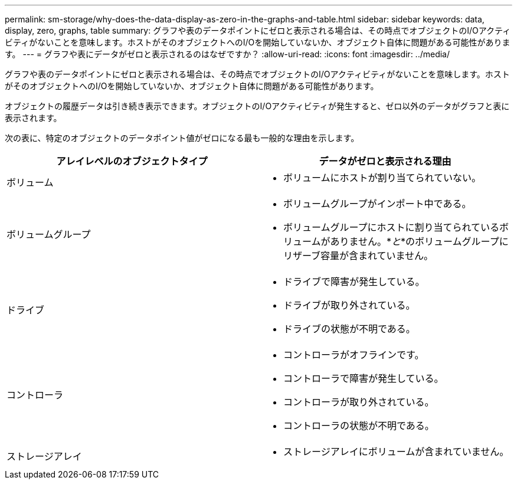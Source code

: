 ---
permalink: sm-storage/why-does-the-data-display-as-zero-in-the-graphs-and-table.html 
sidebar: sidebar 
keywords: data, display, zero, graphs, table 
summary: グラフや表のデータポイントにゼロと表示される場合は、その時点でオブジェクトのI/Oアクティビティがないことを意味します。ホストがそのオブジェクトへのI/Oを開始していないか、オブジェクト自体に問題がある可能性があります。 
---
= グラフや表にデータがゼロと表示されるのはなぜですか？
:allow-uri-read: 
:icons: font
:imagesdir: ../media/


[role="lead"]
グラフや表のデータポイントにゼロと表示される場合は、その時点でオブジェクトのI/Oアクティビティがないことを意味します。ホストがそのオブジェクトへのI/Oを開始していないか、オブジェクト自体に問題がある可能性があります。

オブジェクトの履歴データは引き続き表示できます。オブジェクトのI/Oアクティビティが発生すると、ゼロ以外のデータがグラフと表に表示されます。

次の表に、特定のオブジェクトのデータポイント値がゼロになる最も一般的な理由を示します。

[cols="2*"]
|===
| アレイレベルのオブジェクトタイプ | データがゼロと表示される理由 


 a| 
ボリューム
 a| 
* ボリュームにホストが割り当てられていない。




 a| 
ボリュームグループ
 a| 
* ボリュームグループがインポート中である。
* ボリュームグループにホストに割り当てられているボリュームがありません。*_と_*のボリュームグループにリザーブ容量が含まれていません。




 a| 
ドライブ
 a| 
* ドライブで障害が発生している。
* ドライブが取り外されている。
* ドライブの状態が不明である。




 a| 
コントローラ
 a| 
* コントローラがオフラインです。
* コントローラで障害が発生している。
* コントローラが取り外されている。
* コントローラの状態が不明である。




 a| 
ストレージアレイ
 a| 
* ストレージアレイにボリュームが含まれていません。


|===